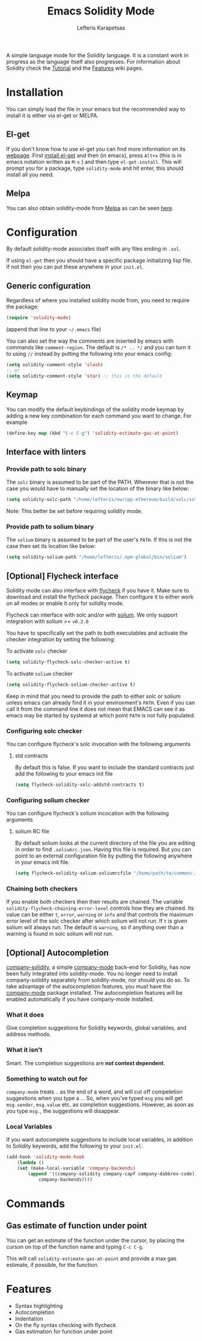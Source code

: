 #+TITLE: Emacs Solidity Mode
#+AUTHOR: Lefteris Karapetsas

[[LICENSE][file:https://img.shields.io/badge/License-GPL%20v3-blue.svg]] [[http://melpa.org/#/solidity-mode][file:http://melpa.org/packages/solidity-mode-badge.svg]]

A simple language mode for the Solidity language. It is a constant work in progress as the
 language itself also progresses. For information about Solidity check the [[https://github.com/ethereum/wiki/wiki/Solidity-Tutorial][Tutorial]] and the [[https://github.com/ethereum/wiki/wiki/Solidity-Features][Features]] 
wiki pages.


* Installation
You can simply load the file in your emacs but the recommended way to install it is either via el-get or MELPA.

** El-get
If you don't know how to use el-get you can find more information on its [[https://github.com/dimitri/el-get][webpage]]. First [[https://github.com/dimitri/el-get#basic-setup][install el-get]] and then (in emacs), press =Alt+x= (this is in emacs notation written as =M-x= ) and then type =el-get-install=. This will prompt you for a package, type =solidity-mode= and hit enter, this should install all you need.

** Melpa
You can also obtain solidity-mode from [[http://melpa.org/#/][Melpa]] as can be seen [[http://melpa.org/#/solidity-mode][here]].

* Configuration
By default solidity-mode associates itself with any files ending in =.sol=.

If using =el-get= then you should have a specific package initializing lisp file. If not then you can put these
anywhere in your =init.el=.

** Generic configuration
Regardless of where you installed solidity mode from, you need to require the package:
#+BEGIN_SRC lisp
(require 'solidity-mode)
#+END_SRC
(append that line to your =~/.emacs= file)

You can also set the way the comments are inserted by emacs with commands like =comment-region=. The default is 
=/* .. */= and you can turn it to using =//= instead by putting the following into your emacs config:

#+BEGIN_SRC lisp
(setq solidity-comment-style 'slash)
;; or
(setq solidity-comment-style 'star) ;; this is the default
#+END_SRC

** Keymap
You can modify the default keybindings of the solidity mode keymap by adding
a new key combination for each command you want to change. For example

#+BEGIN_SRC lisp
(define-key map (kbd "C-c C-g") 'solidity-estimate-gas-at-point)
#+END_SRC

** Interface with linters
*** Provide path to solc binary
The =solc= binary is assumed to be part of the PATH. Wherever that is not the case you would have to manually
set the location of the binary like below:
#+BEGIN_SRC emacs-lisp
(setq solidity-solc-path "/home/lefteris/ew/cpp-ethereum/build/solc/solc")
#+END_SRC

Note: This better be set before requiring solidity mode.

*** Provide path to solium binary
The =solium= binary is assumed to be part of the user's =PATH=. If this is not the case
then set its location like below:
#+BEGIN_SRC emacs-lisp
(setq solidity-solium-path "/home/lefteris/.npm-global/bin/solium")
#+END_SRC


** [Optional] Flycheck interface
Solidity mode can also interface with [[https://github.com/flycheck/flycheck][flycheck]] if you have it. Make sure to
download and install the flycheck package. Then configure it to either work on
all modes or enable it only for solidity mode.

Flycheck can interface with solc and/or with [[http://solium.readthedocs.io/en/latest/][solium]]. We only support integration
with solium >= =v0.2.0=

You have to specifically set the path
to both executables and activate the checker integration by setting the following:

To activate =solc= checker
#+BEGIN_SRC emacs-lisp
(setq solidity-flycheck-solc-checker-active t)
#+END_SRC

To activate =solium= checker
#+BEGIN_SRC emacs-lisp
(setq solidity-flycheck-solium-checker-active t)
#+END_SRC


Keep in mind that you need to provide the path to either solc or solium unless
emacs can already find it in your environment's =PATH=. Even if you can call it
from the command line it does not mean that EMACS can see it as emacs may be started
by systemd at which point =PATH= is not fully populated.

*** Configuring solc checker

You can configure flycheck's solc invocation with the following arguments

**** std contracts
By default this is false. If you want to include the standard contracts just add the following to your emacs init file

#+BEGIN_SRC emacs-lisp
(setq flycheck-solidity-solc-addstd-contracts t)
#+END_SRC

*** Configuring solium checker
You can configure flycheck's solium incocation with the following arguments

**** solium RC file
By default solium looks at the current directory of the file you are editing in order to find =.soliumrc.json=. Having this
file is required. But you can point to an external configuration file by putting the following anywhere in your emacs init file.

#+BEGIN_SRC emacs-lisp
(setq flycheck-solidity-solium-soliumrcfile "/home/path/to/common/.soliumrc.json")
#+END_SRC

*** Chaining both checkers
If you enable both checkers then their results are chained. The variable =solidity-flycheck-chaining-error-level= controls
how they are chained. Its value can be either =t=, =error=, =warning= or =info= and that controls the maximum error level
of the solc checker after which solium will not run. If =t= is given solium will always run. The default is =warning=, so
if anything over than a warning is found in solc solium will not run.

** [Optional] Autocompletion
[[https://github.com/ssmolkin1/company-solidity][company-solidity]], a simple [[http://company-mode.github.io/][company-mode]] back-end for Solidity, has now been fully integrated into solidity-mode. You no longer need to install company-solidity separately from solidity-mode, nor should you do so. To take advantage of the autocompletion features, you must have the [[http://company-mode.github.io/][company-mode]] package installed. The autocompletion features will be enabled automatically if you have company-mode installed.

*** What it does
Give completion suggestions for Solidity keywords, global variables, and address methods.

*** What it isn't
Smart. The completion suggestions are *not context dependent*.

*** Something to watch out for
=company-mode= treats =.= as the end of a word, and will cut off compeletion suggestions when you type a =.=. So, when you've typed =msg= you will get =msg.sender=, =msg.value= etc. as completion suggestions. However, as soon as you type =msg.=, the suggestions will disappear.

*** Local Variables
If you want autocomplete suggestions to include local variables, in addition to Solidity keywords, add the following to your =init.el=:

#+BEGIN_SRC emacs-lisp
(add-hook 'solidity-mode-hook
	(lambda ()
	(set (make-local-variable 'company-backends)
		(append '((company-solidity company-capf company-dabbrev-code))
			company-backends))))
#+END_SRC

* Commands

** Gas estimate of function under point
You can get an estimate of the function under the cursor, by placing the curson
on top of the function name and typing =C-c C-g=.

This will call =solidity-estimate-gas-at-point= and provide a max gas estimate,
if possible, for the function.
* Features
+ Syntax highlighting
+ Autocompletion
+ Indentation
+ On the fly syntax checking with flycheck
+ Gas estimation for function under point
